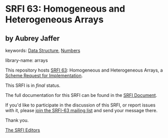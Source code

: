 * SRFI 63: Homogeneous and Heterogeneous Arrays

** by Aubrey Jaffer



keywords: [[https://srfi.schemers.org/?keywords=data-structure][Data Structure]], [[https://srfi.schemers.org/?keywords=numbers][Numbers]]

library-name: arrays

This repository hosts [[https://srfi.schemers.org/srfi-63/][SRFI 63]]: Homogeneous and Heterogeneous Arrays, a [[https://srfi.schemers.org/][Scheme Request for Implementation]].

This SRFI is in /final/ status.

The full documentation for this SRFI can be found in the [[https://srfi.schemers.org/srfi-63/srfi-63.html][SRFI Document]].

If you'd like to participate in the discussion of this SRFI, or report issues with it, please [[https://srfi.schemers.org/srfi-63/][join the SRFI-63 mailing list]] and send your message there.

Thank you.


[[mailto:srfi-editors@srfi.schemers.org][The SRFI Editors]]
